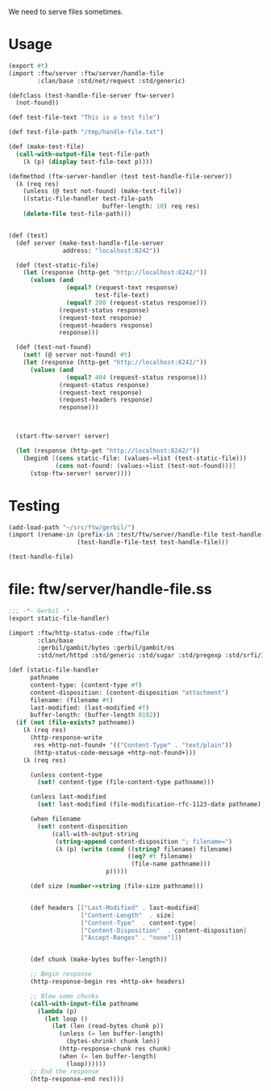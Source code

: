
We need to serve files sometimes.

* Usage

#+BEGIN_SRC scheme :tangle "../../ftw/httpd/handle-file-test.ss"
  (export #t)
  (import :ftw/server :ftw/server/handle-file
          :clan/base :std/net/request :std/generic)

  (defclass (test-handle-file-server ftw-server)
    (not-found))

  (def test-file-text "This is a test file")

  (def test-file-path "/tmp/handle-file.txt")

  (def (make-test-file)
    (call-with-output-file test-file-path
      (λ (p) (display test-file-text p))))

  (defmethod (ftw-server-handler (test test-handle-file-server))
    (λ (req res)
      (unless (@ test not-found) (make-test-file))
      ((static-file-handler test-file-path
                            buffer-length: 10) req res)
      (delete-file test-file-path)))


  (def (test)
    (def server (make-test-handle-file-server
                 address: "localhost:8242"))

    (def (test-static-file)
      (let (response (http-get "http://localhost:8242/"))
        (values (and
                  (equal? (request-text response)
                          test-file-text)
                  (equal? 200 (request-status response)))
                (request-status response)
                (request-text response)
                (request-headers response)
                response)))

    (def (test-not-found)
      (set! (@ server not-found) #t)
      (let (response (http-get "http://localhost:8242/"))
        (values (and              
                  (equal? 404 (request-status response)))
                (request-status response)
                (request-text response)
                (request-headers response)
                response)))
      

    
    (start-ftw-server! server)

    (let (response (http-get "http://localhost:8242/"))
      (begin0 [(cons static-file: (values->list (test-static-file)))
               (cons not-found: (values->list (test-not-found)))]
        (stop-ftw-server! server))))
            
#+END_SRC

* Testing

#+BEGIN_SRC scheme
  (add-load-path "~/src/ftw/gerbil/")
  (import (rename-in (prefix-in :test/ftw/server/handle-file test-handle-file-)
                     (test-handle-file-test test-handle-file)))

  (test-handle-file)

#+END_SRC

* file: ftw/server/handle-file.ss

#+BEGIN_SRC scheme :tangle "../../ftw/httpd/handle-file.ss" :padline no
  ;;; -*- Gerbil -*-
  (export static-file-handler)

  (import :ftw/http-status-code :ftw/file
          :clan/base
          :gerbil/gambit/bytes :gerbil/gambit/os
          :std/net/httpd :std/generic :std/sugar :std/pregexp :std/srfi/1)

  (def (static-file-handler
        pathname
        content-type: (content-type #f)
        content-disposition: (content-disposition "attachment")
        filename: (filename #t)
        last-modified: (last-modified #f)
        buffer-length: (buffer-length 8192))
    (if (not (file-exists? pathname))
      (λ (req res)
        (http-response-write
         res +http-not-found+ '(("Content-Type" . "text/plain"))
         (http-status-code-message +http-not-found+)))
      (λ (req res)
          
        (unless content-type
          (set! content-type (file-content-type pathname)))

        (unless last-modified
          (set! last-modified (file-modification-rfc-1123-date pathname)))

        (when filename
          (set! content-disposition
              (call-with-output-string
               (string-append content-disposition "; filename=")
               (λ (p) (write (cond ((string? filename) filename)
                                   ((eq? #t filename)
                                    (file-name pathname)))
                             p)))))

        (def size (number->string (file-size pathname)))
          

        (def headers [["Last-Modified" . last-modified]
                      ["Content-Length"  . size]
                      ["Content-Type"  . content-type]
                      ["Content-Disposition"  . content-disposition]
                      ["Accept-Ranges" . "none"]])

        
        (def chunk (make-bytes buffer-length))

        ;; Begin response
        (http-response-begin res +http-ok+ headers)

        ;; Blow some chunks
        (call-with-input-file pathname
          (lambda (p)
            (let loop ()
              (let (len (read-bytes chunk p))           
                (unless (= len buffer-length)
                  (bytes-shrink! chunk len))
                (http-response-chunk res chunk)
                (when (= len buffer-length)
                  (loop))))))
        ;; End the response
        (http-response-end res))))

#+END_SRC



